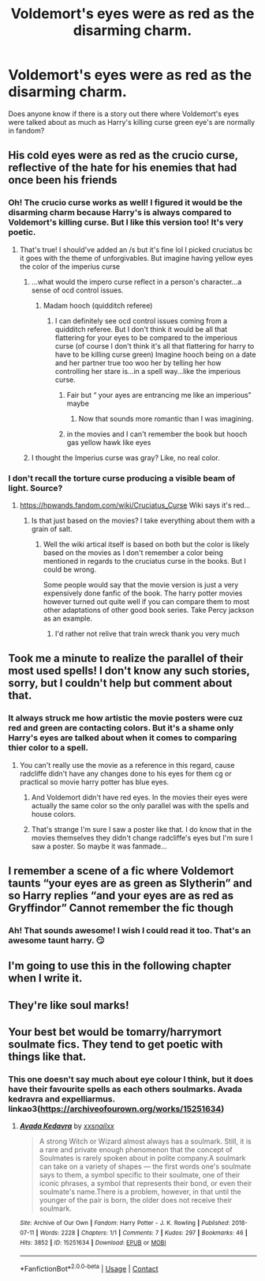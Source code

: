 #+TITLE: Voldemort's eyes were as red as the disarming charm.

* Voldemort's eyes were as red as the disarming charm.
:PROPERTIES:
:Author: HungryLumaLuvsCats
:Score: 111
:DateUnix: 1610811891.0
:DateShort: 2021-Jan-16
:FlairText: Prompt
:END:
Does anyone know if there is a story out there where Voldemort's eyes were talked about as much as Harry's killing curse green eye's are normally in fandom?


** His cold eyes were as red as the crucio curse, reflective of the hate for his enemies that had once been his friends
:PROPERTIES:
:Author: Yavanni
:Score: 55
:DateUnix: 1610819169.0
:DateShort: 2021-Jan-16
:END:

*** Oh! The crucio curse works as well! I figured it would be the disarming charm because Harry's is always compared to Voldemort's killing curse. But I like this version too! It's very poetic.
:PROPERTIES:
:Author: HungryLumaLuvsCats
:Score: 45
:DateUnix: 1610820292.0
:DateShort: 2021-Jan-16
:END:

**** That's true! I should've added an /s but it's fine lol I picked cruciatus bc it goes with the theme of unforgivables. But imagine having yellow eyes the color of the imperius curse
:PROPERTIES:
:Author: Yavanni
:Score: 18
:DateUnix: 1610821981.0
:DateShort: 2021-Jan-16
:END:

***** ...what would the impero curse reflect in a person's character...a sense of ocd control issues.
:PROPERTIES:
:Author: HungryLumaLuvsCats
:Score: 10
:DateUnix: 1610822522.0
:DateShort: 2021-Jan-16
:END:

****** Madam hooch (quidditch referee)
:PROPERTIES:
:Author: Toluckyforyou
:Score: 8
:DateUnix: 1610831873.0
:DateShort: 2021-Jan-17
:END:

******* I can definitely see ocd control issues coming from a quidditch referee. But I don't think it would be all that flattering for your eyes to be compared to the imperious curse (of course I don't think it's all that flattering for harry to have to be killing curse green) Imagine hooch being on a date and her partner true too woo her by telling her how controlling her stare is...in a spell way...like the imperious curse.
:PROPERTIES:
:Author: HungryLumaLuvsCats
:Score: 8
:DateUnix: 1610832217.0
:DateShort: 2021-Jan-17
:END:

******** Fair but “ your ayes are entrancing me like an imperious” maybe
:PROPERTIES:
:Author: Toluckyforyou
:Score: 7
:DateUnix: 1610841511.0
:DateShort: 2021-Jan-17
:END:

********* Now that sounds more romantic than I was imagining.
:PROPERTIES:
:Author: HungryLumaLuvsCats
:Score: 4
:DateUnix: 1610863251.0
:DateShort: 2021-Jan-17
:END:


******** in the movies and I can't remember the book but hooch gas yellow hawk like eyes
:PROPERTIES:
:Author: Toluckyforyou
:Score: 4
:DateUnix: 1610841619.0
:DateShort: 2021-Jan-17
:END:


***** I thought the Imperius curse was gray? Like, no real color.
:PROPERTIES:
:Author: DrakosRose
:Score: 3
:DateUnix: 1610843279.0
:DateShort: 2021-Jan-17
:END:


*** I don't recall the torture curse producing a visible beam of light. Source?
:PROPERTIES:
:Author: thrawnca
:Score: 4
:DateUnix: 1610832213.0
:DateShort: 2021-Jan-17
:END:

**** [[https://hpwands.fandom.com/wiki/Cruciatus_Curse]] Wiki says it's red...
:PROPERTIES:
:Author: HungryLumaLuvsCats
:Score: 7
:DateUnix: 1610832507.0
:DateShort: 2021-Jan-17
:END:

***** Is that just based on the movies? I take everything about them with a grain of salt.
:PROPERTIES:
:Author: thrawnca
:Score: 5
:DateUnix: 1610832696.0
:DateShort: 2021-Jan-17
:END:

****** Well the wiki artical itself is based on both but the color is likely based on the movies as I don't remember a color being mentioned in regards to the cruciatus curse in the books. But I could be wrong.

Some people would say that the movie version is just a very expensively done fanfic of the book. The harry potter movies however turned out quite well if you can compare them to most other adaptations of other good book series. Take Percy jackson as an example.
:PROPERTIES:
:Author: HungryLumaLuvsCats
:Score: 7
:DateUnix: 1610833144.0
:DateShort: 2021-Jan-17
:END:

******* I'd rather not relive that train wreck thank you very much
:PROPERTIES:
:Author: WolfGuardian48
:Score: 7
:DateUnix: 1610847346.0
:DateShort: 2021-Jan-17
:END:


** Took me a minute to realize the parallel of their most used spells! I don't know any such stories, sorry, but I couldn't help but comment about that.
:PROPERTIES:
:Author: EclipseStarfall
:Score: 26
:DateUnix: 1610818895.0
:DateShort: 2021-Jan-16
:END:

*** It always struck me how artistic the movie posters were cuz red and green are contacting colors. But it's a shame only Harry's eyes are talked about when it comes to comparing thier color to a spell.
:PROPERTIES:
:Author: HungryLumaLuvsCats
:Score: 22
:DateUnix: 1610820075.0
:DateShort: 2021-Jan-16
:END:

**** You can't really use the movie as a reference in this regard, cause radcliffe didn't have any changes done to his eyes for them cg or practical so movie harry potter has blue eyes.
:PROPERTIES:
:Author: QwenCollyer
:Score: 3
:DateUnix: 1610840393.0
:DateShort: 2021-Jan-17
:END:

***** And Voldemort didn't have red eyes. In the movies their eyes were actually the same color so the only parallel was with the spells and house colors.
:PROPERTIES:
:Author: JasonLeeDrake
:Score: 3
:DateUnix: 1610854581.0
:DateShort: 2021-Jan-17
:END:


***** That's strange I'm sure I saw a poster like that. I do know that in the movies themselves they didn't change radcliffe's eyes but I'm sure I saw a poster. So maybe it was fanmade...
:PROPERTIES:
:Author: HungryLumaLuvsCats
:Score: 2
:DateUnix: 1610863214.0
:DateShort: 2021-Jan-17
:END:


** I remember a scene of a fic where Voldemort taunts “your eyes are as green as Slytherin” and so Harry replies “and your eyes are as red as Gryffindor” Cannot remember the fic though
:PROPERTIES:
:Author: Temporary_Hope7623
:Score: 23
:DateUnix: 1610820659.0
:DateShort: 2021-Jan-16
:END:

*** Ah! That sounds awesome! I wish I could read it too. That's an awesome taunt harry. 😏
:PROPERTIES:
:Author: HungryLumaLuvsCats
:Score: 4
:DateUnix: 1610821070.0
:DateShort: 2021-Jan-16
:END:


** I'm going to use this in the following chapter *when* I write it.
:PROPERTIES:
:Author: EmotionalSociety8685
:Score: 3
:DateUnix: 1610830356.0
:DateShort: 2021-Jan-17
:END:


** They're like soul marks!
:PROPERTIES:
:Author: thrawnca
:Score: 2
:DateUnix: 1610832258.0
:DateShort: 2021-Jan-17
:END:


** Your best bet would be tomarry/harrymort soulmate fics. They tend to get poetic with things like that.
:PROPERTIES:
:Author: RobinEgberts
:Score: 1
:DateUnix: 1610873646.0
:DateShort: 2021-Jan-17
:END:

*** This one doesn't say much about eye colour I think, but it does have their favourite spells as each others soulmarks. Avada kedravra and expelliarmus. linkao3([[https://archiveofourown.org/works/15251634]])
:PROPERTIES:
:Author: RobinEgberts
:Score: 1
:DateUnix: 1610876394.0
:DateShort: 2021-Jan-17
:END:

**** [[https://archiveofourown.org/works/15251634][*/Avada Kedavra/*]] by [[https://www.archiveofourown.org/users/xxsnailxx/pseuds/xxsnailxx][/xxsnailxx/]]

#+begin_quote
  A strong Witch or Wizard almost always has a soulmark. Still, it is a rare and private enough phenomenon that the concept of Soulmates is rarely spoken about in polite company.A soulmark can take on a variety of shapes --- the first words one's soulmate says to them, a symbol specific to their soulmate, one of their iconic phrases, a symbol that represents their bond, or even their soulmate's name.There is a problem, however, in that until the younger of the pair is born, the older does not receive their soulmark.
#+end_quote

^{/Site/:} ^{Archive} ^{of} ^{Our} ^{Own} ^{*|*} ^{/Fandom/:} ^{Harry} ^{Potter} ^{-} ^{J.} ^{K.} ^{Rowling} ^{*|*} ^{/Published/:} ^{2018-07-11} ^{*|*} ^{/Words/:} ^{2228} ^{*|*} ^{/Chapters/:} ^{1/1} ^{*|*} ^{/Comments/:} ^{7} ^{*|*} ^{/Kudos/:} ^{297} ^{*|*} ^{/Bookmarks/:} ^{46} ^{*|*} ^{/Hits/:} ^{3852} ^{*|*} ^{/ID/:} ^{15251634} ^{*|*} ^{/Download/:} ^{[[https://archiveofourown.org/downloads/15251634/Avada%20Kedavra.epub?updated_at=1531318114][EPUB]]} ^{or} ^{[[https://archiveofourown.org/downloads/15251634/Avada%20Kedavra.mobi?updated_at=1531318114][MOBI]]}

--------------

*FanfictionBot*^{2.0.0-beta} | [[https://github.com/FanfictionBot/reddit-ffn-bot/wiki/Usage][Usage]] | [[https://www.reddit.com/message/compose?to=tusing][Contact]]
:PROPERTIES:
:Author: FanfictionBot
:Score: 1
:DateUnix: 1610876412.0
:DateShort: 2021-Jan-17
:END:
